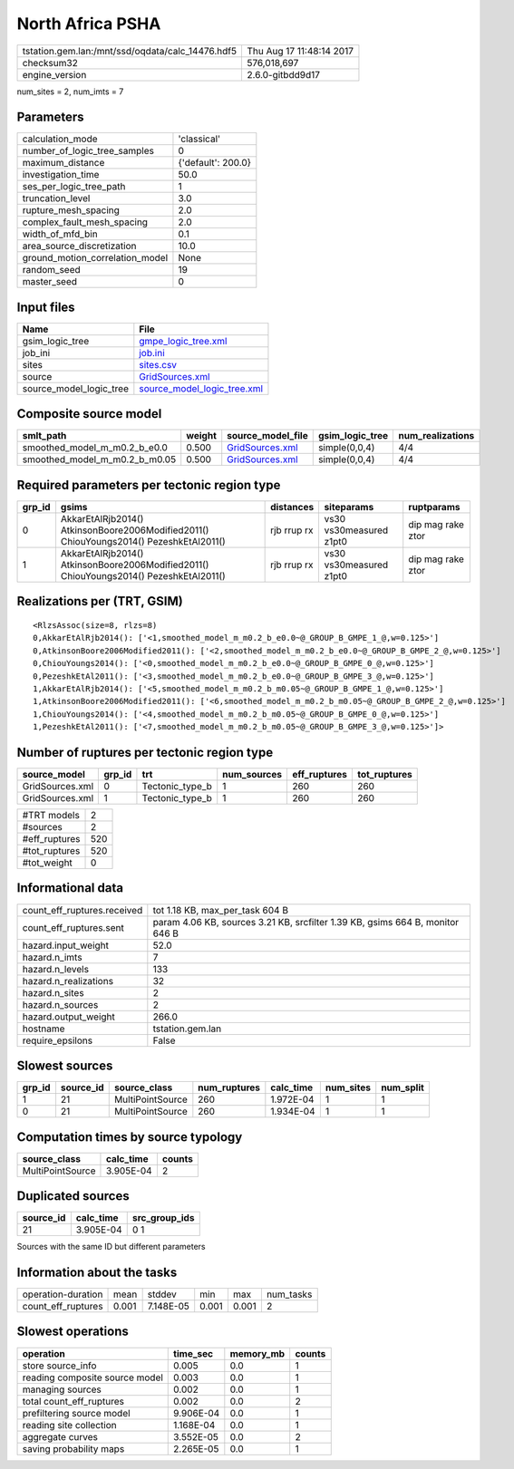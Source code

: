 North Africa PSHA
=================

================================================ ========================
tstation.gem.lan:/mnt/ssd/oqdata/calc_14476.hdf5 Thu Aug 17 11:48:14 2017
checksum32                                       576,018,697             
engine_version                                   2.6.0-gitbdd9d17        
================================================ ========================

num_sites = 2, num_imts = 7

Parameters
----------
=============================== ==================
calculation_mode                'classical'       
number_of_logic_tree_samples    0                 
maximum_distance                {'default': 200.0}
investigation_time              50.0              
ses_per_logic_tree_path         1                 
truncation_level                3.0               
rupture_mesh_spacing            2.0               
complex_fault_mesh_spacing      2.0               
width_of_mfd_bin                0.1               
area_source_discretization      10.0              
ground_motion_correlation_model None              
random_seed                     19                
master_seed                     0                 
=============================== ==================

Input files
-----------
======================= ============================================================
Name                    File                                                        
======================= ============================================================
gsim_logic_tree         `gmpe_logic_tree.xml <gmpe_logic_tree.xml>`_                
job_ini                 `job.ini <job.ini>`_                                        
sites                   `sites.csv <sites.csv>`_                                    
source                  `GridSources.xml <GridSources.xml>`_                        
source_model_logic_tree `source_model_logic_tree.xml <source_model_logic_tree.xml>`_
======================= ============================================================

Composite source model
----------------------
============================= ====== ==================================== =============== ================
smlt_path                     weight source_model_file                    gsim_logic_tree num_realizations
============================= ====== ==================================== =============== ================
smoothed_model_m_m0.2_b_e0.0  0.500  `GridSources.xml <GridSources.xml>`_ simple(0,0,4)   4/4             
smoothed_model_m_m0.2_b_m0.05 0.500  `GridSources.xml <GridSources.xml>`_ simple(0,0,4)   4/4             
============================= ====== ==================================== =============== ================

Required parameters per tectonic region type
--------------------------------------------
====== ====================================================================================== =========== ======================= =================
grp_id gsims                                                                                  distances   siteparams              ruptparams       
====== ====================================================================================== =========== ======================= =================
0      AkkarEtAlRjb2014() AtkinsonBoore2006Modified2011() ChiouYoungs2014() PezeshkEtAl2011() rjb rrup rx vs30 vs30measured z1pt0 dip mag rake ztor
1      AkkarEtAlRjb2014() AtkinsonBoore2006Modified2011() ChiouYoungs2014() PezeshkEtAl2011() rjb rrup rx vs30 vs30measured z1pt0 dip mag rake ztor
====== ====================================================================================== =========== ======================= =================

Realizations per (TRT, GSIM)
----------------------------

::

  <RlzsAssoc(size=8, rlzs=8)
  0,AkkarEtAlRjb2014(): ['<1,smoothed_model_m_m0.2_b_e0.0~@_GROUP_B_GMPE_1_@,w=0.125>']
  0,AtkinsonBoore2006Modified2011(): ['<2,smoothed_model_m_m0.2_b_e0.0~@_GROUP_B_GMPE_2_@,w=0.125>']
  0,ChiouYoungs2014(): ['<0,smoothed_model_m_m0.2_b_e0.0~@_GROUP_B_GMPE_0_@,w=0.125>']
  0,PezeshkEtAl2011(): ['<3,smoothed_model_m_m0.2_b_e0.0~@_GROUP_B_GMPE_3_@,w=0.125>']
  1,AkkarEtAlRjb2014(): ['<5,smoothed_model_m_m0.2_b_m0.05~@_GROUP_B_GMPE_1_@,w=0.125>']
  1,AtkinsonBoore2006Modified2011(): ['<6,smoothed_model_m_m0.2_b_m0.05~@_GROUP_B_GMPE_2_@,w=0.125>']
  1,ChiouYoungs2014(): ['<4,smoothed_model_m_m0.2_b_m0.05~@_GROUP_B_GMPE_0_@,w=0.125>']
  1,PezeshkEtAl2011(): ['<7,smoothed_model_m_m0.2_b_m0.05~@_GROUP_B_GMPE_3_@,w=0.125>']>

Number of ruptures per tectonic region type
-------------------------------------------
=============== ====== =============== =========== ============ ============
source_model    grp_id trt             num_sources eff_ruptures tot_ruptures
=============== ====== =============== =========== ============ ============
GridSources.xml 0      Tectonic_type_b 1           260          260         
GridSources.xml 1      Tectonic_type_b 1           260          260         
=============== ====== =============== =========== ============ ============

============= ===
#TRT models   2  
#sources      2  
#eff_ruptures 520
#tot_ruptures 520
#tot_weight   0  
============= ===

Informational data
------------------
============================== =============================================================================
count_eff_ruptures.received    tot 1.18 KB, max_per_task 604 B                                              
count_eff_ruptures.sent        param 4.06 KB, sources 3.21 KB, srcfilter 1.39 KB, gsims 664 B, monitor 646 B
hazard.input_weight            52.0                                                                         
hazard.n_imts                  7                                                                            
hazard.n_levels                133                                                                          
hazard.n_realizations          32                                                                           
hazard.n_sites                 2                                                                            
hazard.n_sources               2                                                                            
hazard.output_weight           266.0                                                                        
hostname                       tstation.gem.lan                                                             
require_epsilons               False                                                                        
============================== =============================================================================

Slowest sources
---------------
====== ========= ================ ============ ========= ========= =========
grp_id source_id source_class     num_ruptures calc_time num_sites num_split
====== ========= ================ ============ ========= ========= =========
1      21        MultiPointSource 260          1.972E-04 1         1        
0      21        MultiPointSource 260          1.934E-04 1         1        
====== ========= ================ ============ ========= ========= =========

Computation times by source typology
------------------------------------
================ ========= ======
source_class     calc_time counts
================ ========= ======
MultiPointSource 3.905E-04 2     
================ ========= ======

Duplicated sources
------------------
========= ========= =============
source_id calc_time src_group_ids
========= ========= =============
21        3.905E-04 0 1          
========= ========= =============
Sources with the same ID but different parameters

Information about the tasks
---------------------------
================== ===== ========= ===== ===== =========
operation-duration mean  stddev    min   max   num_tasks
count_eff_ruptures 0.001 7.148E-05 0.001 0.001 2        
================== ===== ========= ===== ===== =========

Slowest operations
------------------
============================== ========= ========= ======
operation                      time_sec  memory_mb counts
============================== ========= ========= ======
store source_info              0.005     0.0       1     
reading composite source model 0.003     0.0       1     
managing sources               0.002     0.0       1     
total count_eff_ruptures       0.002     0.0       2     
prefiltering source model      9.906E-04 0.0       1     
reading site collection        1.168E-04 0.0       1     
aggregate curves               3.552E-05 0.0       2     
saving probability maps        2.265E-05 0.0       1     
============================== ========= ========= ======